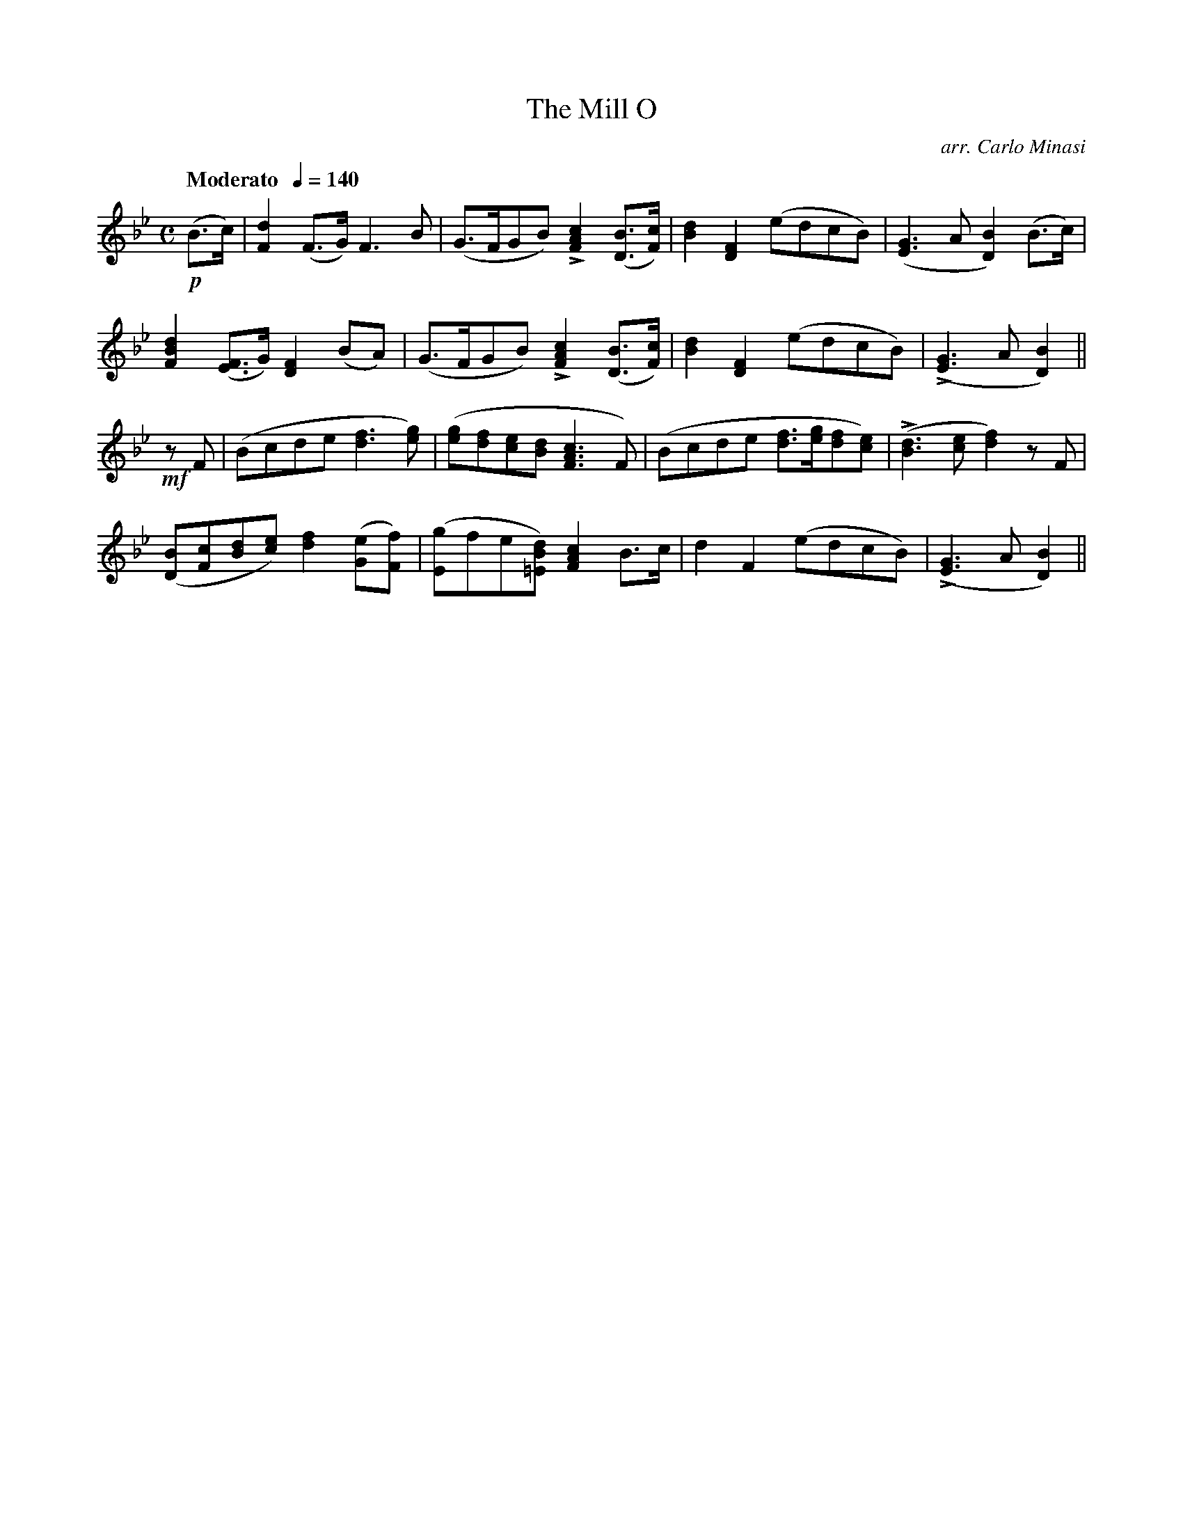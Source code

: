 X:79
T:Mill O, The
C:arr. Carlo Minasi
M:C
L:1/8
B:Chappell's One Hundred Scotch Melodies
B:Arranged for the Concertina by Carlo Minasi
Q:"Moderato  "1/4=140
Z:Peter Dunk 2012
K:Bb
!p!(B>c)|[d2F2] (F>G) F3 B|(G>FGB) L[c2A2F2] ([BD]>[cF])|\
[d2B2][F2D2] (edcB)|([G3E3] A [B2D2]) (B>c)|
%
[d2B2F2] ([FE]>G) [F2D2] (BA)|(G>FGB) L[c2A2F2] ([BD]>[cF])|\
[d2B2][F2D2](edcB)|L([G3E3] A [B2D2])||
%
!mf!zF|(Bcde [f3d3][ge])|([ge][fd][ec][dB] [c3A3F3] F)|\
(Bcde [fd]>[ge][fd][ec])|L([d3B3] [ec] [f2d2]) zF|
%
([BD][cF][dB][ec]) [f2d2] ([eG][fF])|\
([gE]fe[dB=E]) [c2A2F2] B>c|d2F2 (edcB)|L([G3E3] A [B2D2])||
